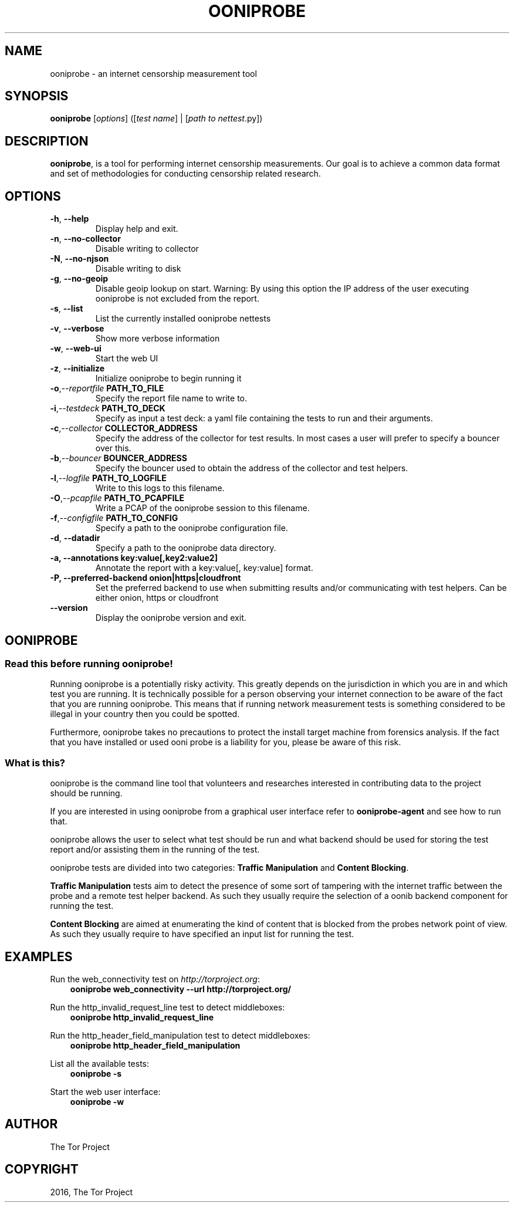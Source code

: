 .\" Man page generated from reStructuredText.
.
.TH "OONIPROBE" "1" "Feb 06, 2017" "2.2.0.rc1" "OONI: Open Observatory of Network Interference"
.SH NAME
ooniprobe \- an internet censorship measurement tool
.
.nr rst2man-indent-level 0
.
.de1 rstReportMargin
\\$1 \\n[an-margin]
level \\n[rst2man-indent-level]
level margin: \\n[rst2man-indent\\n[rst2man-indent-level]]
-
\\n[rst2man-indent0]
\\n[rst2man-indent1]
\\n[rst2man-indent2]
..
.de1 INDENT
.\" .rstReportMargin pre:
. RS \\$1
. nr rst2man-indent\\n[rst2man-indent-level] \\n[an-margin]
. nr rst2man-indent-level +1
.\" .rstReportMargin post:
..
.de UNINDENT
. RE
.\" indent \\n[an-margin]
.\" old: \\n[rst2man-indent\\n[rst2man-indent-level]]
.nr rst2man-indent-level -1
.\" new: \\n[rst2man-indent\\n[rst2man-indent-level]]
.in \\n[rst2man-indent\\n[rst2man-indent-level]]u
..
.SH SYNOPSIS
.sp
\fBooniprobe\fP [\fIoptions\fP] ([\fItest name\fP] | [\fIpath to nettest\fP\&.py])
.SH DESCRIPTION
.sp
\fBooniprobe\fP, is a tool for performing internet censorship
measurements. Our goal is to achieve a common data format and set of
methodologies for conducting censorship related research.
.SH OPTIONS
.INDENT 0.0
.TP
.B \-h\fP,\fB  \-\-help
Display help and exit.
.TP
.B \-n\fP,\fB  \-\-no\-collector
Disable writing to collector
.TP
.B \-N\fP,\fB  \-\-no\-njson
Disable writing to disk
.TP
.B \-g\fP,\fB  \-\-no\-geoip
Disable geoip lookup on start.
Warning: By using this option the IP address of the user executing ooniprobe is not excluded from the report.
.TP
.B \-s\fP,\fB  \-\-list
List the currently installed ooniprobe nettests
.TP
.B \-v\fP,\fB  \-\-verbose
Show more verbose information
.TP
.B \-w\fP,\fB  \-\-web\-ui
Start the web UI
.TP
.B \-z\fP,\fB  \-\-initialize
Initialize ooniprobe to begin running it
.TP
.BI \-o\fP,\fB  \-\-reportfile \ PATH_TO_FILE
Specify the report file name to write to.
.TP
.BI \-i\fP,\fB  \-\-testdeck \ PATH_TO_DECK
Specify as input a test deck: a yaml file containing the tests to run and their arguments.
.TP
.BI \-c\fP,\fB  \-\-collector \ COLLECTOR_ADDRESS
Specify the address of the collector for test results. In most cases a user
will prefer to specify a bouncer over this.
.TP
.BI \-b\fP,\fB  \-\-bouncer \ BOUNCER_ADDRESS
Specify the bouncer used to obtain the address of the collector and test helpers.
.TP
.BI \-l\fP,\fB  \-\-logfile \ PATH_TO_LOGFILE
Write to this logs to this filename.
.TP
.BI \-O\fP,\fB  \-\-pcapfile \ PATH_TO_PCAPFILE
Write a PCAP of the ooniprobe session to this filename.
.TP
.BI \-f\fP,\fB  \-\-configfile \ PATH_TO_CONFIG
Specify a path to the ooniprobe configuration file.
.TP
.B \-d\fP,\fB  \-\-datadir
Specify a path to the ooniprobe data directory.
.UNINDENT
.INDENT 0.0
.TP
.B \-a, \-\-annotations key:value[,key2:value2]
Annotate the report with a key:value[, key:value] format.
.TP
.B \-P, \-\-preferred\-backend onion|https|cloudfront
Set the preferred backend to use when submitting results and/or
communicating with test helpers. Can be either onion, https or cloudfront
.UNINDENT
.INDENT 0.0
.TP
.B \-\-version
Display the ooniprobe version and exit.
.UNINDENT
.SH OONIPROBE
.SS Read this before running ooniprobe!
.sp
Running ooniprobe is a potentially risky activity. This greatly depends on the
jurisdiction in which you are in and which test you are running. It is
technically possible for a person observing your internet connection to be
aware of the fact that you are running ooniprobe. This means that if running
network measurement tests is something considered to be illegal in your country
then you could be spotted.
.sp
Furthermore, ooniprobe takes no precautions to protect the install target machine
from forensics analysis.  If the fact that you have installed or used ooni
probe is a liability for you, please be aware of this risk.
.SS What is this?
.sp
ooniprobe is the command line tool that volunteers and researches interested in
contributing data to the project should be running.
.sp
If you are interested in using ooniprobe from a graphical user interface
refer to \fBooniprobe\-agent\fP and see how to run that.
.sp
ooniprobe allows the user to select what test should be run and what backend
should be used for storing the test report and/or assisting them in the running
of the test.
.sp
ooniprobe tests are divided into two categories: \fBTraffic Manipulation\fP and
\fBContent Blocking\fP\&.
.sp
\fBTraffic Manipulation\fP tests aim to detect the presence of some sort of
tampering with the internet traffic between the probe and a remote test helper
backend. As such they usually require the selection of a oonib backend
component for running the test.
.sp
\fBContent Blocking\fP are aimed at enumerating the kind of content that is
blocked from the probes network point of view. As such they usually require to
have specified an input list for running the test.
.SH EXAMPLES
.sp
Run the web_connectivity test on \fI\%http://torproject.org\fP:
.INDENT 0.0
.INDENT 3.5
\fBooniprobe web_connectivity \-\-url http://torproject.org/\fP
.UNINDENT
.UNINDENT
.sp
Run the http_invalid_request_line test to detect middleboxes:
.INDENT 0.0
.INDENT 3.5
\fBooniprobe http_invalid_request_line\fP
.UNINDENT
.UNINDENT
.sp
Run the http_header_field_manipulation test to detect middleboxes:
.INDENT 0.0
.INDENT 3.5
\fBooniprobe http_header_field_manipulation\fP
.UNINDENT
.UNINDENT
.sp
List all the available tests:
.INDENT 0.0
.INDENT 3.5
\fBooniprobe \-s\fP
.UNINDENT
.UNINDENT
.sp
Start the web user interface:
.INDENT 0.0
.INDENT 3.5
\fBooniprobe \-w\fP
.UNINDENT
.UNINDENT
.SH AUTHOR
The Tor Project
.SH COPYRIGHT
2016, The Tor Project
.\" Generated by docutils manpage writer.
.
